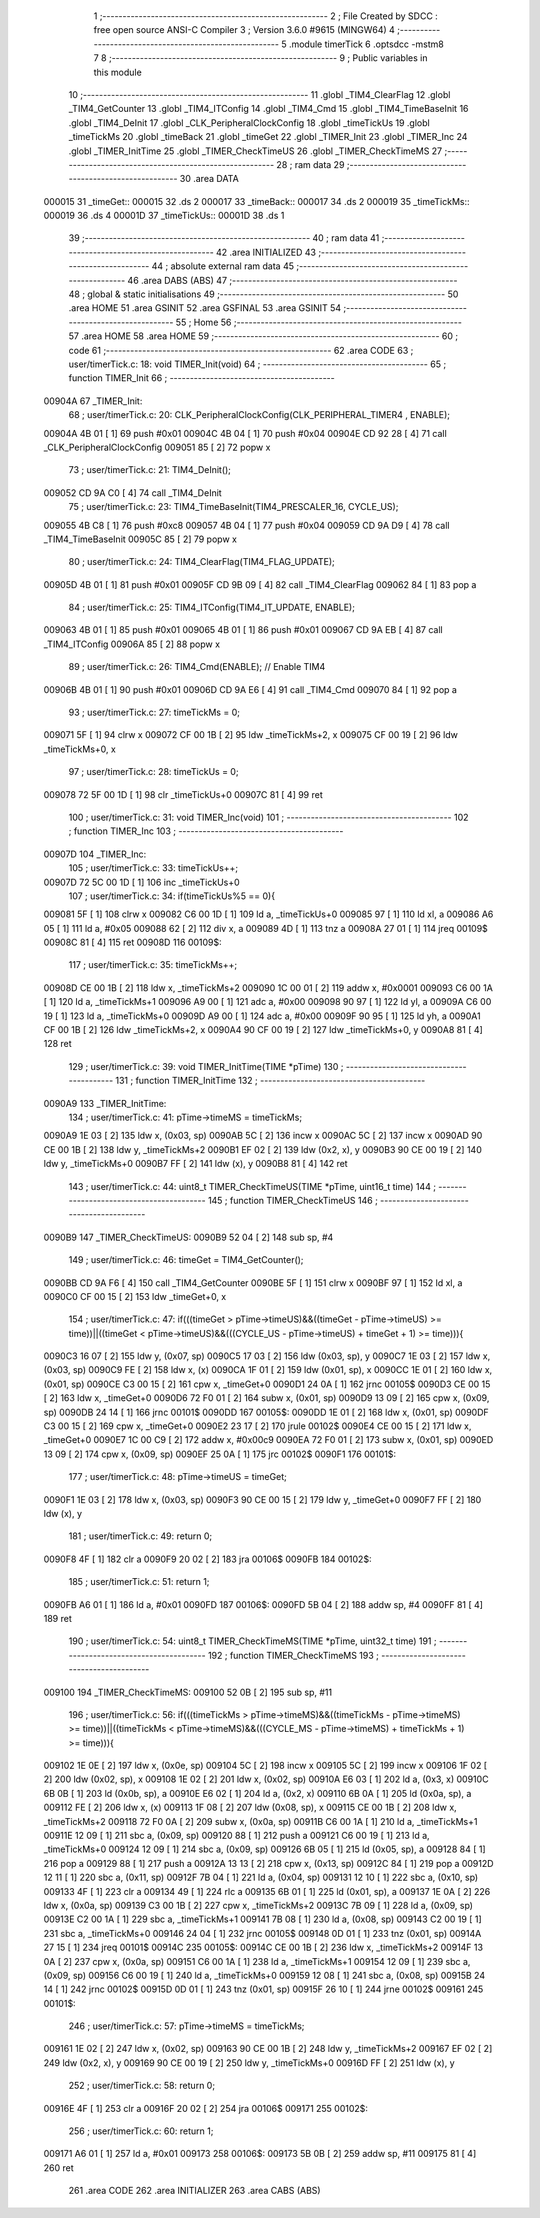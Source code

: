                                       1 ;--------------------------------------------------------
                                      2 ; File Created by SDCC : free open source ANSI-C Compiler
                                      3 ; Version 3.6.0 #9615 (MINGW64)
                                      4 ;--------------------------------------------------------
                                      5 	.module timerTick
                                      6 	.optsdcc -mstm8
                                      7 	
                                      8 ;--------------------------------------------------------
                                      9 ; Public variables in this module
                                     10 ;--------------------------------------------------------
                                     11 	.globl _TIM4_ClearFlag
                                     12 	.globl _TIM4_GetCounter
                                     13 	.globl _TIM4_ITConfig
                                     14 	.globl _TIM4_Cmd
                                     15 	.globl _TIM4_TimeBaseInit
                                     16 	.globl _TIM4_DeInit
                                     17 	.globl _CLK_PeripheralClockConfig
                                     18 	.globl _timeTickUs
                                     19 	.globl _timeTickMs
                                     20 	.globl _timeBack
                                     21 	.globl _timeGet
                                     22 	.globl _TIMER_Init
                                     23 	.globl _TIMER_Inc
                                     24 	.globl _TIMER_InitTime
                                     25 	.globl _TIMER_CheckTimeUS
                                     26 	.globl _TIMER_CheckTimeMS
                                     27 ;--------------------------------------------------------
                                     28 ; ram data
                                     29 ;--------------------------------------------------------
                                     30 	.area DATA
      000015                         31 _timeGet::
      000015                         32 	.ds 2
      000017                         33 _timeBack::
      000017                         34 	.ds 2
      000019                         35 _timeTickMs::
      000019                         36 	.ds 4
      00001D                         37 _timeTickUs::
      00001D                         38 	.ds 1
                                     39 ;--------------------------------------------------------
                                     40 ; ram data
                                     41 ;--------------------------------------------------------
                                     42 	.area INITIALIZED
                                     43 ;--------------------------------------------------------
                                     44 ; absolute external ram data
                                     45 ;--------------------------------------------------------
                                     46 	.area DABS (ABS)
                                     47 ;--------------------------------------------------------
                                     48 ; global & static initialisations
                                     49 ;--------------------------------------------------------
                                     50 	.area HOME
                                     51 	.area GSINIT
                                     52 	.area GSFINAL
                                     53 	.area GSINIT
                                     54 ;--------------------------------------------------------
                                     55 ; Home
                                     56 ;--------------------------------------------------------
                                     57 	.area HOME
                                     58 	.area HOME
                                     59 ;--------------------------------------------------------
                                     60 ; code
                                     61 ;--------------------------------------------------------
                                     62 	.area CODE
                                     63 ;	user/timerTick.c: 18: void TIMER_Init(void)
                                     64 ;	-----------------------------------------
                                     65 ;	 function TIMER_Init
                                     66 ;	-----------------------------------------
      00904A                         67 _TIMER_Init:
                                     68 ;	user/timerTick.c: 20: CLK_PeripheralClockConfig(CLK_PERIPHERAL_TIMER4 , ENABLE); 
      00904A 4B 01            [ 1]   69 	push	#0x01
      00904C 4B 04            [ 1]   70 	push	#0x04
      00904E CD 92 28         [ 4]   71 	call	_CLK_PeripheralClockConfig
      009051 85               [ 2]   72 	popw	x
                                     73 ;	user/timerTick.c: 21: TIM4_DeInit(); 
      009052 CD 9A C0         [ 4]   74 	call	_TIM4_DeInit
                                     75 ;	user/timerTick.c: 23: TIM4_TimeBaseInit(TIM4_PRESCALER_16, CYCLE_US);
      009055 4B C8            [ 1]   76 	push	#0xc8
      009057 4B 04            [ 1]   77 	push	#0x04
      009059 CD 9A D9         [ 4]   78 	call	_TIM4_TimeBaseInit
      00905C 85               [ 2]   79 	popw	x
                                     80 ;	user/timerTick.c: 24: TIM4_ClearFlag(TIM4_FLAG_UPDATE); 
      00905D 4B 01            [ 1]   81 	push	#0x01
      00905F CD 9B 09         [ 4]   82 	call	_TIM4_ClearFlag
      009062 84               [ 1]   83 	pop	a
                                     84 ;	user/timerTick.c: 25: TIM4_ITConfig(TIM4_IT_UPDATE, ENABLE);
      009063 4B 01            [ 1]   85 	push	#0x01
      009065 4B 01            [ 1]   86 	push	#0x01
      009067 CD 9A EB         [ 4]   87 	call	_TIM4_ITConfig
      00906A 85               [ 2]   88 	popw	x
                                     89 ;	user/timerTick.c: 26: TIM4_Cmd(ENABLE);    // Enable TIM4 
      00906B 4B 01            [ 1]   90 	push	#0x01
      00906D CD 9A E6         [ 4]   91 	call	_TIM4_Cmd
      009070 84               [ 1]   92 	pop	a
                                     93 ;	user/timerTick.c: 27: timeTickMs = 0;
      009071 5F               [ 1]   94 	clrw	x
      009072 CF 00 1B         [ 2]   95 	ldw	_timeTickMs+2, x
      009075 CF 00 19         [ 2]   96 	ldw	_timeTickMs+0, x
                                     97 ;	user/timerTick.c: 28: timeTickUs = 0;
      009078 72 5F 00 1D      [ 1]   98 	clr	_timeTickUs+0
      00907C 81               [ 4]   99 	ret
                                    100 ;	user/timerTick.c: 31: void TIMER_Inc(void)
                                    101 ;	-----------------------------------------
                                    102 ;	 function TIMER_Inc
                                    103 ;	-----------------------------------------
      00907D                        104 _TIMER_Inc:
                                    105 ;	user/timerTick.c: 33: timeTickUs++;
      00907D 72 5C 00 1D      [ 1]  106 	inc	_timeTickUs+0
                                    107 ;	user/timerTick.c: 34: if(timeTickUs%5 == 0){
      009081 5F               [ 1]  108 	clrw	x
      009082 C6 00 1D         [ 1]  109 	ld	a, _timeTickUs+0
      009085 97               [ 1]  110 	ld	xl, a
      009086 A6 05            [ 1]  111 	ld	a, #0x05
      009088 62               [ 2]  112 	div	x, a
      009089 4D               [ 1]  113 	tnz	a
      00908A 27 01            [ 1]  114 	jreq	00109$
      00908C 81               [ 4]  115 	ret
      00908D                        116 00109$:
                                    117 ;	user/timerTick.c: 35: timeTickMs++;
      00908D CE 00 1B         [ 2]  118 	ldw	x, _timeTickMs+2
      009090 1C 00 01         [ 2]  119 	addw	x, #0x0001
      009093 C6 00 1A         [ 1]  120 	ld	a, _timeTickMs+1
      009096 A9 00            [ 1]  121 	adc	a, #0x00
      009098 90 97            [ 1]  122 	ld	yl, a
      00909A C6 00 19         [ 1]  123 	ld	a, _timeTickMs+0
      00909D A9 00            [ 1]  124 	adc	a, #0x00
      00909F 90 95            [ 1]  125 	ld	yh, a
      0090A1 CF 00 1B         [ 2]  126 	ldw	_timeTickMs+2, x
      0090A4 90 CF 00 19      [ 2]  127 	ldw	_timeTickMs+0, y
      0090A8 81               [ 4]  128 	ret
                                    129 ;	user/timerTick.c: 39: void TIMER_InitTime(TIME *pTime)
                                    130 ;	-----------------------------------------
                                    131 ;	 function TIMER_InitTime
                                    132 ;	-----------------------------------------
      0090A9                        133 _TIMER_InitTime:
                                    134 ;	user/timerTick.c: 41: pTime->timeMS = timeTickMs;
      0090A9 1E 03            [ 2]  135 	ldw	x, (0x03, sp)
      0090AB 5C               [ 2]  136 	incw	x
      0090AC 5C               [ 2]  137 	incw	x
      0090AD 90 CE 00 1B      [ 2]  138 	ldw	y, _timeTickMs+2
      0090B1 EF 02            [ 2]  139 	ldw	(0x2, x), y
      0090B3 90 CE 00 19      [ 2]  140 	ldw	y, _timeTickMs+0
      0090B7 FF               [ 2]  141 	ldw	(x), y
      0090B8 81               [ 4]  142 	ret
                                    143 ;	user/timerTick.c: 44: uint8_t TIMER_CheckTimeUS(TIME *pTime, uint16_t time)
                                    144 ;	-----------------------------------------
                                    145 ;	 function TIMER_CheckTimeUS
                                    146 ;	-----------------------------------------
      0090B9                        147 _TIMER_CheckTimeUS:
      0090B9 52 04            [ 2]  148 	sub	sp, #4
                                    149 ;	user/timerTick.c: 46: timeGet = TIM4_GetCounter();
      0090BB CD 9A F6         [ 4]  150 	call	_TIM4_GetCounter
      0090BE 5F               [ 1]  151 	clrw	x
      0090BF 97               [ 1]  152 	ld	xl, a
      0090C0 CF 00 15         [ 2]  153 	ldw	_timeGet+0, x
                                    154 ;	user/timerTick.c: 47: if(((timeGet > pTime->timeUS)&&((timeGet - pTime->timeUS) >= time))||((timeGet < pTime->timeUS)&&(((CYCLE_US -  pTime->timeUS) + timeGet + 1) >= time))){
      0090C3 16 07            [ 2]  155 	ldw	y, (0x07, sp)
      0090C5 17 03            [ 2]  156 	ldw	(0x03, sp), y
      0090C7 1E 03            [ 2]  157 	ldw	x, (0x03, sp)
      0090C9 FE               [ 2]  158 	ldw	x, (x)
      0090CA 1F 01            [ 2]  159 	ldw	(0x01, sp), x
      0090CC 1E 01            [ 2]  160 	ldw	x, (0x01, sp)
      0090CE C3 00 15         [ 2]  161 	cpw	x, _timeGet+0
      0090D1 24 0A            [ 1]  162 	jrnc	00105$
      0090D3 CE 00 15         [ 2]  163 	ldw	x, _timeGet+0
      0090D6 72 F0 01         [ 2]  164 	subw	x, (0x01, sp)
      0090D9 13 09            [ 2]  165 	cpw	x, (0x09, sp)
      0090DB 24 14            [ 1]  166 	jrnc	00101$
      0090DD                        167 00105$:
      0090DD 1E 01            [ 2]  168 	ldw	x, (0x01, sp)
      0090DF C3 00 15         [ 2]  169 	cpw	x, _timeGet+0
      0090E2 23 17            [ 2]  170 	jrule	00102$
      0090E4 CE 00 15         [ 2]  171 	ldw	x, _timeGet+0
      0090E7 1C 00 C9         [ 2]  172 	addw	x, #0x00c9
      0090EA 72 F0 01         [ 2]  173 	subw	x, (0x01, sp)
      0090ED 13 09            [ 2]  174 	cpw	x, (0x09, sp)
      0090EF 25 0A            [ 1]  175 	jrc	00102$
      0090F1                        176 00101$:
                                    177 ;	user/timerTick.c: 48: pTime->timeUS = timeGet;
      0090F1 1E 03            [ 2]  178 	ldw	x, (0x03, sp)
      0090F3 90 CE 00 15      [ 2]  179 	ldw	y, _timeGet+0
      0090F7 FF               [ 2]  180 	ldw	(x), y
                                    181 ;	user/timerTick.c: 49: return 0;
      0090F8 4F               [ 1]  182 	clr	a
      0090F9 20 02            [ 2]  183 	jra	00106$
      0090FB                        184 00102$:
                                    185 ;	user/timerTick.c: 51: return 1;
      0090FB A6 01            [ 1]  186 	ld	a, #0x01
      0090FD                        187 00106$:
      0090FD 5B 04            [ 2]  188 	addw	sp, #4
      0090FF 81               [ 4]  189 	ret
                                    190 ;	user/timerTick.c: 54: uint8_t TIMER_CheckTimeMS(TIME *pTime, uint32_t time)
                                    191 ;	-----------------------------------------
                                    192 ;	 function TIMER_CheckTimeMS
                                    193 ;	-----------------------------------------
      009100                        194 _TIMER_CheckTimeMS:
      009100 52 0B            [ 2]  195 	sub	sp, #11
                                    196 ;	user/timerTick.c: 56: if(((timeTickMs > pTime->timeMS)&&((timeTickMs - pTime->timeMS) >= time))||((timeTickMs < pTime->timeMS)&&(((CYCLE_MS -  pTime->timeMS) + timeTickMs + 1) >= time))){
      009102 1E 0E            [ 2]  197 	ldw	x, (0x0e, sp)
      009104 5C               [ 2]  198 	incw	x
      009105 5C               [ 2]  199 	incw	x
      009106 1F 02            [ 2]  200 	ldw	(0x02, sp), x
      009108 1E 02            [ 2]  201 	ldw	x, (0x02, sp)
      00910A E6 03            [ 1]  202 	ld	a, (0x3, x)
      00910C 6B 0B            [ 1]  203 	ld	(0x0b, sp), a
      00910E E6 02            [ 1]  204 	ld	a, (0x2, x)
      009110 6B 0A            [ 1]  205 	ld	(0x0a, sp), a
      009112 FE               [ 2]  206 	ldw	x, (x)
      009113 1F 08            [ 2]  207 	ldw	(0x08, sp), x
      009115 CE 00 1B         [ 2]  208 	ldw	x, _timeTickMs+2
      009118 72 F0 0A         [ 2]  209 	subw	x, (0x0a, sp)
      00911B C6 00 1A         [ 1]  210 	ld	a, _timeTickMs+1
      00911E 12 09            [ 1]  211 	sbc	a, (0x09, sp)
      009120 88               [ 1]  212 	push	a
      009121 C6 00 19         [ 1]  213 	ld	a, _timeTickMs+0
      009124 12 09            [ 1]  214 	sbc	a, (0x09, sp)
      009126 6B 05            [ 1]  215 	ld	(0x05, sp), a
      009128 84               [ 1]  216 	pop	a
      009129 88               [ 1]  217 	push	a
      00912A 13 13            [ 2]  218 	cpw	x, (0x13, sp)
      00912C 84               [ 1]  219 	pop	a
      00912D 12 11            [ 1]  220 	sbc	a, (0x11, sp)
      00912F 7B 04            [ 1]  221 	ld	a, (0x04, sp)
      009131 12 10            [ 1]  222 	sbc	a, (0x10, sp)
      009133 4F               [ 1]  223 	clr	a
      009134 49               [ 1]  224 	rlc	a
      009135 6B 01            [ 1]  225 	ld	(0x01, sp), a
      009137 1E 0A            [ 2]  226 	ldw	x, (0x0a, sp)
      009139 C3 00 1B         [ 2]  227 	cpw	x, _timeTickMs+2
      00913C 7B 09            [ 1]  228 	ld	a, (0x09, sp)
      00913E C2 00 1A         [ 1]  229 	sbc	a, _timeTickMs+1
      009141 7B 08            [ 1]  230 	ld	a, (0x08, sp)
      009143 C2 00 19         [ 1]  231 	sbc	a, _timeTickMs+0
      009146 24 04            [ 1]  232 	jrnc	00105$
      009148 0D 01            [ 1]  233 	tnz	(0x01, sp)
      00914A 27 15            [ 1]  234 	jreq	00101$
      00914C                        235 00105$:
      00914C CE 00 1B         [ 2]  236 	ldw	x, _timeTickMs+2
      00914F 13 0A            [ 2]  237 	cpw	x, (0x0a, sp)
      009151 C6 00 1A         [ 1]  238 	ld	a, _timeTickMs+1
      009154 12 09            [ 1]  239 	sbc	a, (0x09, sp)
      009156 C6 00 19         [ 1]  240 	ld	a, _timeTickMs+0
      009159 12 08            [ 1]  241 	sbc	a, (0x08, sp)
      00915B 24 14            [ 1]  242 	jrnc	00102$
      00915D 0D 01            [ 1]  243 	tnz	(0x01, sp)
      00915F 26 10            [ 1]  244 	jrne	00102$
      009161                        245 00101$:
                                    246 ;	user/timerTick.c: 57: pTime->timeMS = timeTickMs;
      009161 1E 02            [ 2]  247 	ldw	x, (0x02, sp)
      009163 90 CE 00 1B      [ 2]  248 	ldw	y, _timeTickMs+2
      009167 EF 02            [ 2]  249 	ldw	(0x2, x), y
      009169 90 CE 00 19      [ 2]  250 	ldw	y, _timeTickMs+0
      00916D FF               [ 2]  251 	ldw	(x), y
                                    252 ;	user/timerTick.c: 58: return 0;
      00916E 4F               [ 1]  253 	clr	a
      00916F 20 02            [ 2]  254 	jra	00106$
      009171                        255 00102$:
                                    256 ;	user/timerTick.c: 60: return 1;
      009171 A6 01            [ 1]  257 	ld	a, #0x01
      009173                        258 00106$:
      009173 5B 0B            [ 2]  259 	addw	sp, #11
      009175 81               [ 4]  260 	ret
                                    261 	.area CODE
                                    262 	.area INITIALIZER
                                    263 	.area CABS (ABS)
